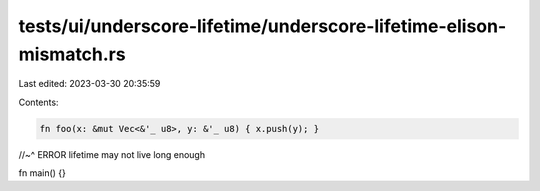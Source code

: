 tests/ui/underscore-lifetime/underscore-lifetime-elison-mismatch.rs
===================================================================

Last edited: 2023-03-30 20:35:59

Contents:

.. code-block:: rs

    fn foo(x: &mut Vec<&'_ u8>, y: &'_ u8) { x.push(y); }
//~^ ERROR lifetime may not live long enough

fn main() {}


